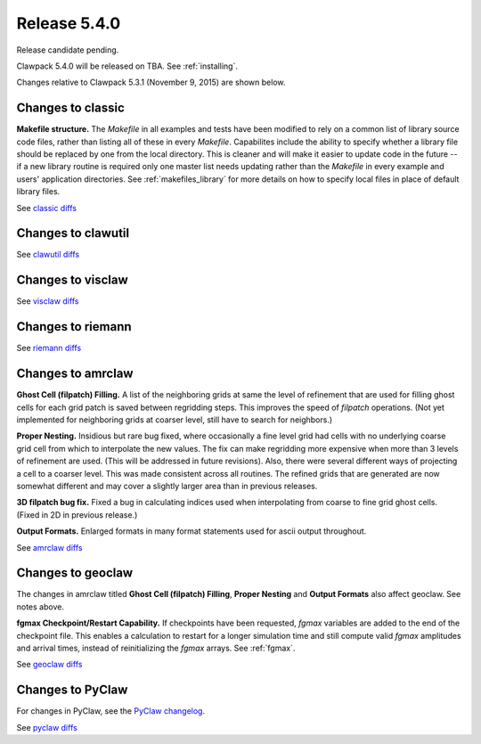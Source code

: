 

.. comment: Change master to v5.4.0 in github links below once release is tagged

.. _release_5_4_0:

==========================
Release 5.4.0
==========================

Release candidate pending.

Clawpack 5.4.0 will be released on TBA.  See :ref:`installing`.

Changes relative to Clawpack 5.3.1 (November 9, 2015) are shown below.


Changes to classic
------------------

**Makefile structure.** The `Makefile` in all examples and tests have been
modified to rely on a common list of library source code files,
rather than listing all of these in every `Makefile`.  Capabilites include
the ability to specify whether a library file should be replaced
by one from the local directory.  This is cleaner and will make it
easier to update code in the future -- if a new library routine is
required only one master list needs updating rather than the
`Makefile` in every example and users' application directories.
See :ref:`makefiles_library` for more details on how to specify
local files in place of default library files.


See `classic diffs
<https://github.com/clawpack/classic/compare/v5.3.1...master>`_

Changes to clawutil
-------------------

See `clawutil diffs
<https://github.com/clawpack/clawutil/compare/v5.3.1...master>`_

Changes to visclaw
------------------

 
See `visclaw diffs
<https://github.com/clawpack/visclaw/compare/v5.3.1...master>`_

Changes to riemann
------------------

See `riemann diffs
<https://github.com/clawpack/riemann/compare/v5.3.1...master>`_

Changes to amrclaw
------------------

**Ghost Cell  (filpatch) Filling.**
A list of the neighboring grids at same the level of refinement 
that are used for filling ghost cells for each grid patch is saved between
regridding steps. This improves the speed of `filpatch`
operations. (Not yet implemented for neighboring grids at coarser level,
still have to search for neighbors.)

**Proper Nesting.**
Insidious but rare bug fixed, where occasionally a fine level grid had
cells with no underlying coarse grid cell from which to interpolate the
new values.  The fix can make regridding more expensive when more than 3
levels of refinement are used. (This will be addressed in future
revisions).  Also, there were several different ways of projecting a
cell to a coarser level. This was made consistent across all routines.
The refined grids that are generated are now somewhat different and may
cover a slightly larger area than in previous releases.

**3D filpatch bug fix.**
Fixed a bug in calculating indices used when interpolating from coarse to fine
grid ghost cells. (Fixed in 2D in previous release.) 

**Output Formats.**
Enlarged formats in many format statements used for ascii output
throughout.

See `amrclaw diffs
<https://github.com/clawpack/amrclaw/compare/v5.3.1...master>`_

Changes to geoclaw
------------------
The changes in amrclaw titled **Ghost Cell  (filpatch) Filling**,
**Proper Nesting** and **Output Formats**
also affect geoclaw. See notes above.

**fgmax Checkpoint/Restart Capability.**
If checkpoints have been requested, `fgmax` variables are 
added to the end of the checkpoint file. This enables a calculation to
restart for a longer simulation time and still compute valid `fgmax` 
amplitudes and arrival times,  instead of reinitializing the `fgmax` arrays.
See :ref:`fgmax`.

See `geoclaw diffs
<https://github.com/clawpack/geoclaw/compare/v5.3.1...master>`_


Changes to PyClaw
------------------


For changes in PyClaw, see the `PyClaw changelog
<https://github.com/clawpack/pyclaw/blob/master/CHANGES.md>`_.

See `pyclaw diffs
<https://github.com/clawpack/pyclaw/compare/v5.3.1...master>`_

